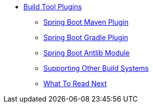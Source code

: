 ** xref:build-tool-plugins.adoc[Build Tool Plugins]
*** xref:build-tool-plugins-maven-plugin.adoc[Spring Boot Maven Plugin]
*** xref:build-tool-plugins-gradle-plugin.adoc[Spring Boot Gradle Plugin]
*** xref:build-tool-plugins-antlib.adoc[Spring Boot Antlib Module]
*** xref:build-tool-plugins-other-build-systems.adoc[Supporting Other Build Systems]
*** xref:build-tool-plugins-whats-next.adoc[What To Read Next]